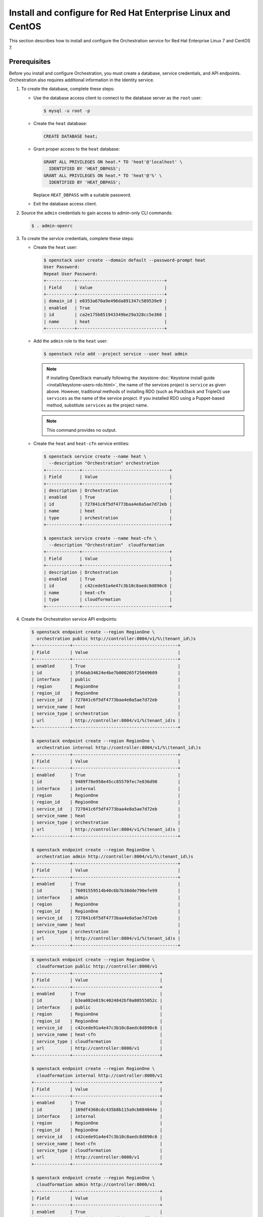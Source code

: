 .. _install-rdo:

Install and configure for Red Hat Enterprise Linux and CentOS
~~~~~~~~~~~~~~~~~~~~~~~~~~~~~~~~~~~~~~~~~~~~~~~~~~~~~~~~~~~~~

This section describes how to install and configure the Orchestration service
for Red Hat Enterprise Linux 7 and CentOS 7.

Prerequisites
-------------

Before you install and configure Orchestration, you must create a
database, service credentials, and API endpoints. Orchestration also
requires additional information in the Identity service.

#. To create the database, complete these steps:

   * Use the database access client to connect to the database
     server as the ``root`` user:

     .. code-block:: console

        $ mysql -u root -p

   * Create the ``heat`` database:

     .. code-block:: console

        CREATE DATABASE heat;

   * Grant proper access to the ``heat`` database:

     .. code-block:: console

        GRANT ALL PRIVILEGES ON heat.* TO 'heat'@'localhost' \
          IDENTIFIED BY 'HEAT_DBPASS';
        GRANT ALL PRIVILEGES ON heat.* TO 'heat'@'%' \
          IDENTIFIED BY 'HEAT_DBPASS';

     Replace ``HEAT_DBPASS`` with a suitable password.

   * Exit the database access client.

#. Source the ``admin`` credentials to gain access to
   admin-only CLI commands:

   .. code-block:: console

      $ . admin-openrc

#. To create the service credentials, complete these steps:

   * Create the ``heat`` user:

     .. code-block:: console

        $ openstack user create --domain default --password-prompt heat
        User Password:
        Repeat User Password:
        +-----------+----------------------------------+
        | Field     | Value                            |
        +-----------+----------------------------------+
        | domain_id | e0353a670a9e496da891347c589539e9 |
        | enabled   | True                             |
        | id        | ca2e175b851943349be29a328cc5e360 |
        | name      | heat                             |
        +-----------+----------------------------------+

   * Add the ``admin`` role to the ``heat`` user:

     .. code-block:: console

        $ openstack role add --project service --user heat admin

     .. note::

        If installing OpenStack manually following the :keystone-doc:`Keystone
        install guide <install/keystone-users-rdo.html>`, the name of the
        services project is ``service`` as given above. However, traditional
        methods of installing RDO (such as PackStack and TripleO) use
        ``services`` as the name of the service project. If you installed RDO
        using a Puppet-based method, substitute ``services`` as the project
        name.

     .. note::

        This command provides no output.

   * Create the ``heat`` and ``heat-cfn`` service entities:

     .. code-block:: console

        $ openstack service create --name heat \
          --description "Orchestration" orchestration
        +-------------+----------------------------------+
        | Field       | Value                            |
        +-------------+----------------------------------+
        | description | Orchestration                    |
        | enabled     | True                             |
        | id          | 727841c6f5df4773baa4e8a5ae7d72eb |
        | name        | heat                             |
        | type        | orchestration                    |
        +-------------+----------------------------------+

        $ openstack service create --name heat-cfn \
          --description "Orchestration"  cloudformation
        +-------------+----------------------------------+
        | Field       | Value                            |
        +-------------+----------------------------------+
        | description | Orchestration                    |
        | enabled     | True                             |
        | id          | c42cede91a4e47c3b10c8aedc8d890c6 |
        | name        | heat-cfn                         |
        | type        | cloudformation                   |
        +-------------+----------------------------------+

#. Create the Orchestration service API endpoints:

   .. code-block:: console

      $ openstack endpoint create --region RegionOne \
        orchestration public http://controller:8004/v1/%\(tenant_id\)s
      +--------------+-----------------------------------------+
      | Field        | Value                                   |
      +--------------+-----------------------------------------+
      | enabled      | True                                    |
      | id           | 3f4dab34624e4be7b000265f25049609        |
      | interface    | public                                  |
      | region       | RegionOne                               |
      | region_id    | RegionOne                               |
      | service_id   | 727841c6f5df4773baa4e8a5ae7d72eb        |
      | service_name | heat                                    |
      | service_type | orchestration                           |
      | url          | http://controller:8004/v1/%(tenant_id)s |
      +--------------+-----------------------------------------+

      $ openstack endpoint create --region RegionOne \
        orchestration internal http://controller:8004/v1/%\(tenant_id\)s
      +--------------+-----------------------------------------+
      | Field        | Value                                   |
      +--------------+-----------------------------------------+
      | enabled      | True                                    |
      | id           | 9489f78e958e45cc85570fec7e836d98        |
      | interface    | internal                                |
      | region       | RegionOne                               |
      | region_id    | RegionOne                               |
      | service_id   | 727841c6f5df4773baa4e8a5ae7d72eb        |
      | service_name | heat                                    |
      | service_type | orchestration                           |
      | url          | http://controller:8004/v1/%(tenant_id)s |
      +--------------+-----------------------------------------+

      $ openstack endpoint create --region RegionOne \
        orchestration admin http://controller:8004/v1/%\(tenant_id\)s
      +--------------+-----------------------------------------+
      | Field        | Value                                   |
      +--------------+-----------------------------------------+
      | enabled      | True                                    |
      | id           | 76091559514b40c6b7b38dde790efe99        |
      | interface    | admin                                   |
      | region       | RegionOne                               |
      | region_id    | RegionOne                               |
      | service_id   | 727841c6f5df4773baa4e8a5ae7d72eb        |
      | service_name | heat                                    |
      | service_type | orchestration                           |
      | url          | http://controller:8004/v1/%(tenant_id)s |
      +--------------+-----------------------------------------+

   .. code-block:: console

      $ openstack endpoint create --region RegionOne \
        cloudformation public http://controller:8000/v1
      +--------------+----------------------------------+
      | Field        | Value                            |
      +--------------+----------------------------------+
      | enabled      | True                             |
      | id           | b3ea082e019c4024842bf0a80555052c |
      | interface    | public                           |
      | region       | RegionOne                        |
      | region_id    | RegionOne                        |
      | service_id   | c42cede91a4e47c3b10c8aedc8d890c6 |
      | service_name | heat-cfn                         |
      | service_type | cloudformation                   |
      | url          | http://controller:8000/v1        |
      +--------------+----------------------------------+

      $ openstack endpoint create --region RegionOne \
        cloudformation internal http://controller:8000/v1
      +--------------+----------------------------------+
      | Field        | Value                            |
      +--------------+----------------------------------+
      | enabled      | True                             |
      | id           | 169df4368cdc435b8b115a9cb084044e |
      | interface    | internal                         |
      | region       | RegionOne                        |
      | region_id    | RegionOne                        |
      | service_id   | c42cede91a4e47c3b10c8aedc8d890c6 |
      | service_name | heat-cfn                         |
      | service_type | cloudformation                   |
      | url          | http://controller:8000/v1        |
      +--------------+----------------------------------+

      $ openstack endpoint create --region RegionOne \
        cloudformation admin http://controller:8000/v1
      +--------------+----------------------------------+
      | Field        | Value                            |
      +--------------+----------------------------------+
      | enabled      | True                             |
      | id           | 3d3edcd61eb343c1bbd629aa041ff88b |
      | interface    | internal                         |
      | region       | RegionOne                        |
      | region_id    | RegionOne                        |
      | service_id   | c42cede91a4e47c3b10c8aedc8d890c6 |
      | service_name | heat-cfn                         |
      | service_type | cloudformation                   |
      | url          | http://controller:8000/v1        |
      +--------------+----------------------------------+

#. Orchestration requires additional information in the Identity service to
   manage stacks. To add this information, complete these steps:

   * Create the ``heat`` domain that contains projects and users
     for stacks:

     .. code-block:: console

        $ openstack domain create --description "Stack projects and users" heat
        +-------------+----------------------------------+
        | Field       | Value                            |
        +-------------+----------------------------------+
        | description | Stack projects and users         |
        | enabled     | True                             |
        | id          | 0f4d1bd326f2454dacc72157ba328a47 |
        | name        | heat                             |
        +-------------+----------------------------------+

   * Create the ``heat_domain_admin`` user to manage projects and users
     in the ``heat`` domain:

     .. code-block:: console

       $ openstack user create --domain heat --password-prompt heat_domain_admin
       User Password:
       Repeat User Password:
       +-----------+----------------------------------+
       | Field     | Value                            |
       +-----------+----------------------------------+
       | domain_id | 0f4d1bd326f2454dacc72157ba328a47 |
       | enabled   | True                             |
       | id        | b7bd1abfbcf64478b47a0f13cd4d970a |
       | name      | heat_domain_admin                |
       +-----------+----------------------------------+

   * Add the ``admin`` role to the ``heat_domain_admin`` user in the
     ``heat`` domain to enable administrative stack management
     privileges by the ``heat_domain_admin`` user:

     .. code-block:: console

        $ openstack role add --domain heat --user-domain heat --user heat_domain_admin admin

     .. note::

        This command provides no output.

   * Create the ``heat_stack_owner`` role:

     .. code-block:: console

        $ openstack role create heat_stack_owner
        +-----------+----------------------------------+
        | Field     | Value                            |
        +-----------+----------------------------------+
        | domain_id | None                             |
        | id        | 15e34f0c4fed4e68b3246275883c8630 |
        | name      | heat_stack_owner                 |
        +-----------+----------------------------------+

   * Add the ``heat_stack_owner`` role to the ``demo`` project and user to
     enable stack management by the ``demo`` user:

     .. code-block:: console

        $ openstack role add --project demo --user demo heat_stack_owner

     .. note::

        This command provides no output.

     .. note::

        You must add the ``heat_stack_owner`` role to each user
        that manages stacks.

   * Create the ``heat_stack_user`` role:

     .. code-block:: console

        $ openstack role create heat_stack_user
        +-----------+----------------------------------+
        | Field     | Value                            |
        +-----------+----------------------------------+
        | domain_id | None                             |
        | id        | 88849d41a55d4d1d91e4f11bffd8fc5c |
        | name      | heat_stack_user                  |
        +-----------+----------------------------------+

     .. note::

        The Orchestration service automatically assigns the
        ``heat_stack_user`` role to users that it creates
        during stack deployment. By default, this role restricts
        API <Application Programming Interface (API)> operations.
        To avoid conflicts, do not add
        this role to users with the ``heat_stack_owner`` role.

Install and configure components
--------------------------------

.. note::

   Default configuration files vary by distribution. You might need
   to add these sections and options rather than modifying existing
   sections and options. Also, an ellipsis (``...``) in the configuration
   snippets indicates potential default configuration options that you
   should retain.

#. Install the packages:

   .. code-block:: console

      # dnf install openstack-heat-api openstack-heat-api-cfn \
        openstack-heat-engine

2. Edit the ``/etc/heat/heat.conf`` file and complete the following
   actions:

   * In the ``[database]`` section, configure database access:

     .. code-block:: ini

        [database]
        ...
        connection = mysql+pymysql://heat:HEAT_DBPASS@controller/heat

     Replace ``HEAT_DBPASS`` with the password you chose for the
     Orchestration database.

   * In the ``[DEFAULT]`` section,
     configure ``RabbitMQ`` message queue access:

     .. code-block:: ini

        [DEFAULT]
        ...
        transport_url = rabbit://openstack:RABBIT_PASS@controller

     Replace ``RABBIT_PASS`` with the password you chose for the
     ``openstack`` account in ``RabbitMQ``.

   * In the ``[keystone_authtoken]``, ``[trustee]``,
     and ``[clients_keystone]`` sections,
     configure Identity service access:

     .. code-block:: ini

        [keystone_authtoken]
        ...
        www_authenticate_uri = http://controller:5000
        auth_url = http://controller:5000
        memcached_servers = controller:11211
        auth_type = password
        project_domain_name = Default
        user_domain_name = Default
        project_name = service
        username = heat
        password = HEAT_PASS

        [trustee]
        ...
        auth_type = password
        auth_url = http://controller:5000
        username = heat
        password = HEAT_PASS
        user_domain_name = Default

        [clients_keystone]
        ...
        auth_uri = http://controller:5000

     Replace ``HEAT_PASS`` with the password you chose for the
     ``heat`` user in the Identity service.

   * In the ``[DEFAULT]`` section, configure the metadata and
     wait condition URLs:

     .. code-block:: ini

        [DEFAULT]
        ...
        heat_metadata_server_url = http://controller:8000
        heat_waitcondition_server_url = http://controller:8000/v1/waitcondition

   * In the ``[DEFAULT]`` section, configure the stack domain and
     administrative credentials:

     .. code-block:: ini

        [DEFAULT]
        ...
        stack_domain_admin = heat_domain_admin
        stack_domain_admin_password = HEAT_DOMAIN_PASS
        stack_user_domain_name = heat

     Replace ``HEAT_DOMAIN_PASS`` with the password you chose for the
     ``heat_domain_admin`` user in the Identity service.

3. Populate the Orchestration database:

   .. code-block:: console

      # su -s /bin/sh -c "heat-manage db_sync" heat

   .. note::

      Ignore any deprecation messages in this output.

Finalize installation
---------------------

* Start the Orchestration services and configure them to start
  when the system boots:

  .. code-block:: console

     # systemctl enable openstack-heat-api.service \
       openstack-heat-api-cfn.service openstack-heat-engine.service
     # systemctl start openstack-heat-api.service \
       openstack-heat-api-cfn.service openstack-heat-engine.service

